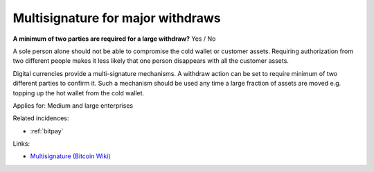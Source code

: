 
.. This is a generated file from data/. DO NOT EDIT.

.. _multisignature-for-major-withdraws:

Multisignature for major withdraws
==============================================================

**A minimum of two parties are required for a large withdraw?** Yes / No

A sole person alone should not be able to compromise the cold wallet or customer assets. Requiring authorization from two different people makes it less likely that one person disappears with all the customer assets.

Digital currencies provide a multi-signature mechanisms. A withdraw action can be set to require minimum of two different parties to confirm it. Such a mechanism should be used any time a large fraction of assets are moved e.g. topping up the hot wallet from the cold wallet.



Applies for: Medium and large enterprises



Related incidences:

- :ref:`bitpay`




Links:


- `Multisignature (Bitcoin Wiki) <https://en.bitcoin.it/wiki/Multisignature>`_




